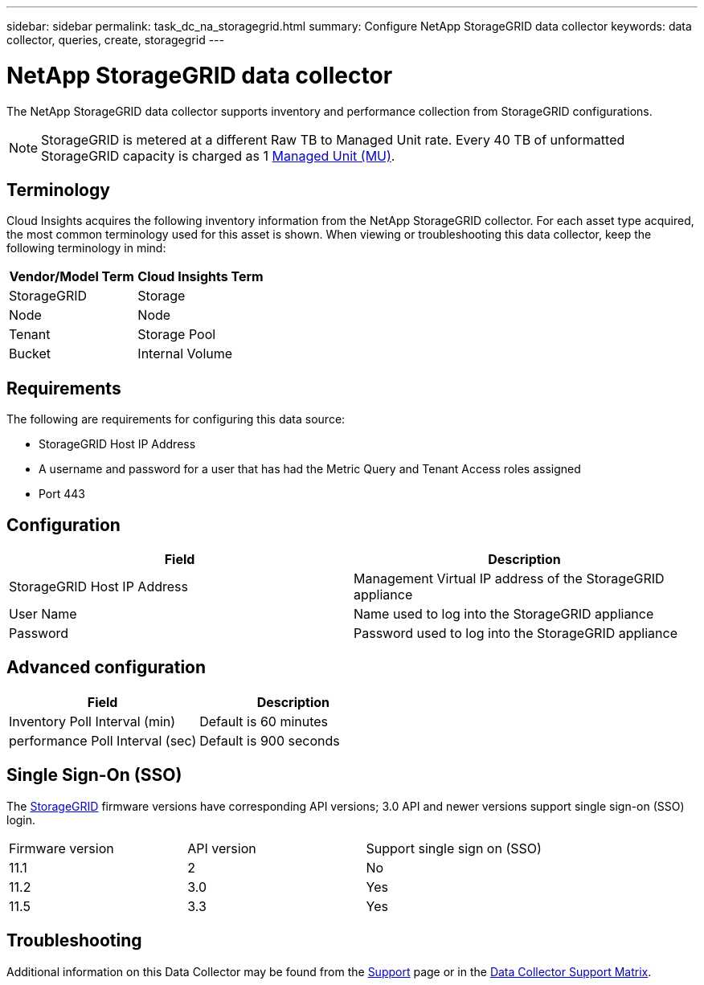 ---
sidebar: sidebar
permalink: task_dc_na_storagegrid.html
summary: Configure NetApp StorageGRID data collector
keywords: data collector, queries, create, storagegrid
---

= NetApp StorageGRID data collector
:hardbreaks:
:toclevels: 2
:nofooter:
:icons: font
:linkattrs:
:imagesdir: ./media/

[.lead]
The NetApp StorageGRID data collector supports inventory and performance collection from StorageGRID configurations. 

NOTE: StorageGRID is metered at a different Raw TB to Managed Unit rate. Every 40 TB of unformatted StorageGRID capacity is charged as 1 link:concept_subscribing_to_cloud_insights.html#pricing[Managed Unit (MU)].

== Terminology

Cloud Insights acquires the following inventory information from the NetApp StorageGRID collector. For each asset type acquired, the most common terminology used for this asset is shown. When viewing or troubleshooting this data collector, keep the following terminology in mind:

[cols=2*, options="header", cols"50,50"]
|===
|Vendor/Model Term | Cloud Insights Term
|StorageGRID|Storage
|Node|Node
|Tenant|Storage Pool
|Bucket|Internal Volume
|===
== Requirements

The following are requirements for configuring this data source:

* StorageGRID Host IP Address
* A username and password for a user that has had the Metric Query and Tenant Access roles assigned
* Port 443

== Configuration

[cols=2*, options="header", cols"50,50"]
|===
|Field|Description
|StorageGRID Host IP Address |Management Virtual IP address of the StorageGRID appliance
|User Name |Name used to log into the StorageGRID appliance
|Password |Password used to log into the StorageGRID appliance
|===

== Advanced configuration

[cols=2*, options="header", cols"50,50"]
|===
|Field|Description
|Inventory Poll Interval (min) |Default is 60 minutes
|performance Poll Interval (sec)|Default is 900 seconds
|===

== Single Sign-On (SSO)

The link:https://docs.netapp.com/sgws-112/index.jsp[StorageGRID] firmware versions have corresponding API versions; 3.0 API and newer versions support single sign-on (SSO) login.
 
|===
|Firmware version |API version |Support single sign on (SSO)
|11.1 |2 |No
|11.2 |3.0 |Yes
|11.5 |3.3 |Yes
|===
           
== Troubleshooting

Additional information on this Data Collector may be found from the link:concept_requesting_support.html[Support] page or in the link:reference_data_collector_support_matrix.html[Data Collector Support Matrix].

